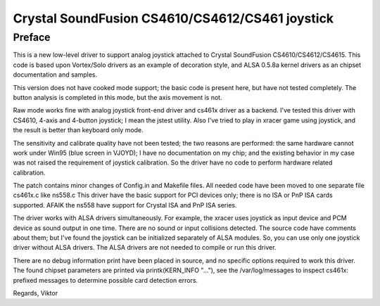 Crystal SoundFusion CS4610/CS4612/CS461 joystick
================================================

Preface
-------

This is a new low-level driver to support analog joystick attached to
Crystal SoundFusion CS4610/CS4612/CS4615. This code is based upon
Vortex/Solo drivers as an example of decoration style, and ALSA
0.5.8a kernel drivers as an chipset documentation and samples.

This version does not have cooked mode support; the basic code
is present here, but have not tested completely. The button analysis
is completed in this mode, but the axis movement is not.

Raw mode works fine with analog joystick front-end driver and cs461x
driver as a backend. I've tested this driver with CS4610, 4-axis and
4-button joystick; I mean the jstest utility. Also I've tried to
play in xracer game using joystick, and the result is better than
keyboard only mode.

The sensitivity and calibrate quality have not been tested; the two
reasons are performed: the same hardware cannot work under Win95 (blue
screen in VJOYD); I have no documentation on my chip; and the existing
behavior in my case was not raised the requirement of joystick calibration.
So the driver have no code to perform hardware related calibration.

The patch contains minor changes of Config.in and Makefile files. All
needed code have been moved to one separate file cs461x.c like ns558.c
This driver have the basic support for PCI devices only; there is no
ISA or PnP ISA cards supported. AFAIK the ns558 have support for Crystal
ISA and PnP ISA series.

The driver works with ALSA drivers simultaneously. For example, the xracer
uses joystick as input device and PCM device as sound output in one time.
There are no sound or input collisions detected. The source code have
comments about them; but I've found the joystick can be initialized
separately of ALSA modules. So, you can use only one joystick driver
without ALSA drivers. The ALSA drivers are not needed to compile or
run this driver.

There are no debug information print have been placed in source, and no
specific options required to work this driver. The found chipset parameters
are printed via printk(KERN_INFO "..."), see the /var/log/messages to
inspect cs461x: prefixed messages to determine possible card detection
errors.

Regards,
Viktor

